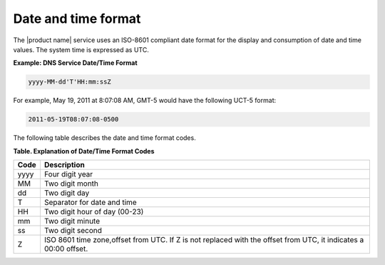 .. _cdns-dg-date-time:

=====================
Date and time format
=====================

The |product name| service uses an ISO-8601 compliant date format for the display
and consumption of date and time values. The system time is expressed as UTC.


**Example: DNS Service Date/Time Format**

.. code::

    yyyy-MM-dd'T'HH:mm:ssZ

For example, May 19, 2011 at 8:07:08 AM, GMT-5 would have the following UCT-5 format:

.. code::

    2011-05-19T08:07:08-0500
    
The following table describes the date and time format codes.

**Table. Explanation of Date/Time Format Codes**

+------+---------------------------------------+
| Code | Description                           |
+======+=======================================+
|yyyy  | Four digit year                       |
+------+---------------------------------------+
| MM   | Two digit month                       |
+------+---------------------------------------+
| dd   | Two digit day                         |
+------+---------------------------------------+
| T    | Separator for date and time           |
+------+---------------------------------------+
| HH   | Two digit hour of day (00-23)         |
+------+---------------------------------------+
| mm   | Two digit minute                      |
+------+---------------------------------------+
| ss   | Two digit second                      |
+------+---------------------------------------+
| Z    | ISO 8601 time zone,offset from UTC.   | 
|      | If Z is not replaced with the offset  | 
|      | from UTC, it indicates a 00:00 offset.|
+------+---------------------------------------+


